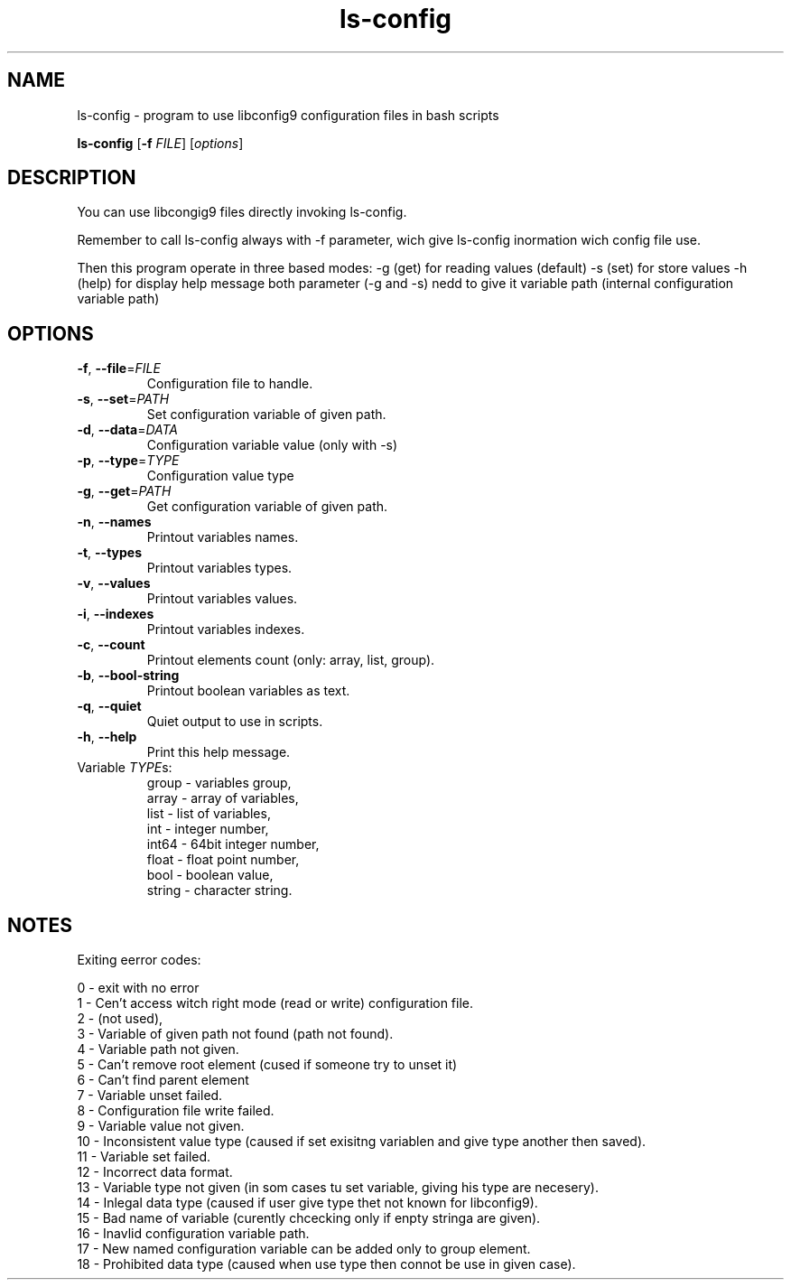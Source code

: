 .\"Created with GNOME Manpages Editor
.\"https://github.com/lucas-net-pl/ls-config

.\"Replace <program> with the program name, x with the Section Number
.TH ls-config x "1" "" "Linux User's Manual"

.SH NAME
ls-config \- program to use libconfig9 configuration files in bash scripts

..SH SYNOPSIS
.B ls-config
[\fB\-f\fR \fIFILE\fR]
.RI [ options ]
.br

.SH DESCRIPTION
You can use libcongig9 files directly invoking ls-config.

Remember to call ls-config always with -f parameter,
wich give ls-config inormation wich config file use.

Then this program operate in three based modes:
-g (get) for reading values (default)
-s (set) for store values
-h (help) for display help message
both parameter (-g and -s) nedd to give it variable path
(internal configuration variable path)

.SH OPTIONS
.TP
.BR \-f ", " \-\-file =\fIFILE\fR
Configuration file to handle.
.TP
.BR \-s ", " \-\-set =\fIPATH\fR
Set configuration variable of given path.
.TP
.BR \-d ", " \-\-data =\fIDATA\fR
Configuration variable value (only with -s)
.TP
.BR \-p ", " \-\-type =\fITYPE\fR
Configuration value type
.TP
.BR \-g ", " \-\-get =\fIPATH\fR
Get configuration variable of given path.
.TP
.BR \-n ", " \-\-names
Printout variables names.
.TP
.BR \-t ", " \-\-types
 Printout variables types.
.TP
.BR \-v ", " \-\-values
Printout variables values.
.TP
.BR \-i ", " \-\-indexes
Printout variables indexes.
.TP
.BR \-c ", " \-\-count
Printout elements count (only: array, list, group).
.TP
.BR \-b ", " \-\-bool\-string
Printout boolean variables as text.
.TP
.BR \-q ", " \-\-quiet
 Quiet output to use in scripts.
.TP
.BR \-h ", " \-\-help 
Print this help message.
.TP 
Variable \fITYPE\fRs:
 group  - variables group,
 array  - array of variables,
 list   - list of variables,
 int    - integer number,
 int64  - 64bit integer number,
 float  - float point number,
 bool   - boolean value,
 string - character string.

.SH NOTES

Exiting eerror codes:

 0 - exit with no error
 1 - Cen't access witch right mode (read or write) configuration file.
 2 - (not used),
 3 - Variable of given path not found (path not found).
 4 - Variable path not given.
 5 - Can't remove root element (cused if someone try to unset it)
 6 - Can't find parent element
 7 - Variable unset failed.
 8 - Configuration file write failed.
 9 - Variable value not given.
 10 - Inconsistent value type (caused if set exisitng variablen and give type another then saved).
 11 - Variable set failed.
 12 - Incorrect data format.
 13 - Variable type not given (in som cases tu set variable, giving his type are necesery).
 14 - Inlegal data type (caused if user give type thet not known for libconfig9).
 15 - Bad name of variable (curently chcecking only if enpty stringa are given).
 16 - Inavlid configuration variable path.
 17 - New named configuration variable can be added only to group element.
 18 - Prohibited data type (caused when use type then connot be use in given case).

